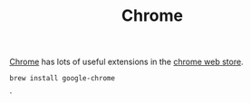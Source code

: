 #+TITLE: Chrome

[[https://www.google.com/chrome/][Chrome]] has lots of useful extensions in the [[https://chrome.google.com/webstore/category/extensions][chrome web store]].
#+begin_src sh
brew install google-chrome
#+end_src
`
